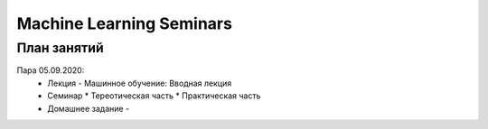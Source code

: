 #########################
Machine Learning Seminars
#########################


План занятий
============

Пара 05.09.2020:
  * Лекция - Машинное обучение: Вводная лекция
  * Семинар
    * Тереотическая часть
    * Практическая часть
  * Домашнее задание -
